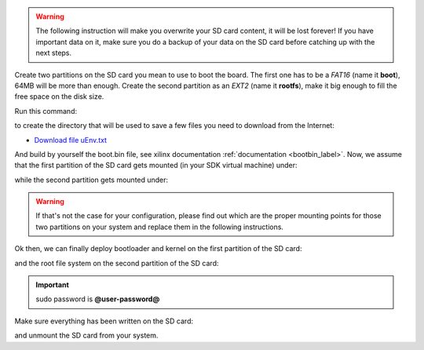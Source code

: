 .. warning::

 The following instruction will make you overwrite your SD card content, it will be lost forever!
 If you have important data on it, make sure you do a backup of your data on the SD card before
 catching up with the next steps.

Create two partitions on the SD card you mean to use to boot the board. The first
one has to be a *FAT16* (name it **boot**), 64MB will be more than enough. Create the second
partition as an *EXT2* (name it **rootfs**), make it big enough to fill the free space on the
disk size.

Run this command:

.. host::

 | mkdir -p /home/@user@/Documents/@board-alias@

to create the directory that will be used to save a few files you need to download from the
Internet:

* `Download file uEnv.txt <_static/uEnv.txt>`_

And build by yourself the boot.bin file, see xilinx documentation :ref:`documentation <bootbin_label>`.
Now, we assume that the first partition of the SD card gets mounted (in your SDK virtual machine)
under:

.. host::

 | /media/boot

while the second partition gets mounted under:

.. host::

 | /media/rootfs

.. warning::

 If that's not the case for your configuration, please find out which are the proper mounting points
 for those two partitions on your system and replace them in the following instructions.

Ok then, we can finally deploy bootloader and kernel on the first partition of the SD card:

.. host::

 | cp /home/@user@/Documents/@board-alias@/BOOT.BIN /media/boot/
 | cp /home/@user@/Documents/@board-alias@/uEnv.txt /media/boot/
 | cp /home/@user@/architech_sdk/architech/@board-alias@/yocto/build/tmp/deploy/images/@machine-name@/picozed-zynq7.dtb /media/boot/devicetree.dtb
 | cp /home/@user@/architech_sdk/architech/@board-alias@/yocto/build/tmp/deploy/images/@machine-name@/uImage /media/boot/

and the root file system on the second partition of the SD card:

.. host::

 | sudo rm -rf /media/rootfs/* 
 | sudo tar @quickstart-image-tar-options@ /home/@user@/architech_sdk/architech/@board-alias@/yocto/build/tmp/deploy/images/@machine-name@/@quickstart-image@-@machine-name@.@quickstart-image-extension@ -C /media/rootfs/

.. important::

 sudo password is **@user-password@**

Make sure everything has been written on the SD card:

.. host::

 | sync

and unmount the SD card from your system.

